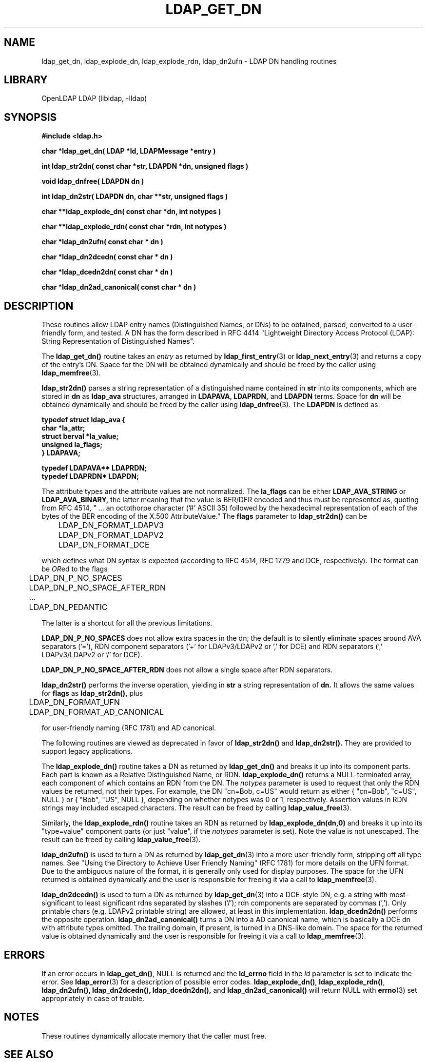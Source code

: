 .lf 1 stdin
.TH LDAP_GET_DN 3 "2013/03/31" "OpenLDAP 2.4.35"
.\" $OpenLDAP$
.\" Copyright 1998-2013 The OpenLDAP Foundation All Rights Reserved.
.\" Copying restrictions apply.  See COPYRIGHT/LICENSE.
.SH NAME
ldap_get_dn, ldap_explode_dn, ldap_explode_rdn, ldap_dn2ufn \- LDAP DN handling routines
.SH LIBRARY
OpenLDAP LDAP (libldap, \-lldap)
.SH SYNOPSIS
.nf
.ft B
#include <ldap.h>
.LP
.ft B
char *ldap_get_dn( LDAP *ld, LDAPMessage *entry )
.LP
.ft B
int ldap_str2dn( const char *str, LDAPDN *dn, unsigned flags )
.LP
.ft B
void ldap_dnfree( LDAPDN dn )
.LP
.ft B
int ldap_dn2str( LDAPDN dn, char **str, unsigned flags )
.LP
.ft B
char **ldap_explode_dn( const char *dn, int notypes )
.LP
.ft B
char **ldap_explode_rdn( const char *rdn, int notypes )
.LP
.ft B
char *ldap_dn2ufn( const char * dn )
.LP
.ft B
char *ldap_dn2dcedn( const char * dn )
.LP
.ft B
char *ldap_dcedn2dn( const char * dn )
.LP
.ft B
char *ldap_dn2ad_canonical( const char * dn )
.SH DESCRIPTION
These routines allow LDAP entry names (Distinguished Names, or DNs)
to be obtained, parsed, converted to a user-friendly form, and tested.
A DN has the form described in
RFC 4414 "Lightweight Directory Access Protocol (LDAP):
String Representation of Distinguished Names".
.LP
The
.B ldap_get_dn()
routine takes an \fIentry\fP as returned by
.BR ldap_first_entry (3)
or
.BR ldap_next_entry (3)
and returns a copy of
the entry's DN.  Space for the DN will be obtained dynamically
and should be freed by the caller using 
.BR ldap_memfree (3).
.LP
.B ldap_str2dn()
parses a string representation of a distinguished name contained in
.B str
into its components,
which are stored in 
.B dn
as
.B ldap_ava 
structures, arranged in
.B LDAPAVA,
.B LDAPRDN,
and 
.B LDAPDN
terms.  Space for
.B dn
will be obtained dynamically and should be freed by the caller using
.BR ldap_dnfree (3).
The
.B LDAPDN
is defined as:
.nf
.ft B

typedef struct ldap_ava {
    char *la_attr;
    struct berval *la_value;
    unsigned la_flags;
} LDAPAVA;

typedef LDAPAVA** LDAPRDN;
typedef LDAPRDN* LDAPDN;

.ft
.fi
The attribute types and the attribute values are not normalized.
The
.B la_flags
can be either
.B LDAP_AVA_STRING
or
.B LDAP_AVA_BINARY,
the latter meaning that the value is BER/DER encoded and thus must
be represented as, quoting from RFC 4514, " ... an
octothorpe character ('#' ASCII 35) followed by the hexadecimal
representation of each of the bytes of the BER encoding of the X.500
AttributeValue."
The
.B flags
parameter to
.B ldap_str2dn()
can be
.LP
.nf
	LDAP_DN_FORMAT_LDAPV3
	LDAP_DN_FORMAT_LDAPV2
	LDAP_DN_FORMAT_DCE

.fi
which defines what DN syntax is expected (according to RFC 4514, 
RFC 1779 and DCE, respectively).
The format can be \fIOR\fPed to the flags
.LP
.nf
	LDAP_DN_P_NO_SPACES
	LDAP_DN_P_NO_SPACE_AFTER_RDN
	...
	LDAP_DN_PEDANTIC

.fi
The latter is a shortcut for all the previous limitations.
.LP
.B LDAP_DN_P_NO_SPACES
does not allow extra spaces in the dn; the default is to silently
eliminate spaces around AVA separators ('='), RDN component separators
('+' for LDAPv3/LDAPv2 or ',' for DCE) and RDN separators 
(',' LDAPv3/LDAPv2 or '/' for DCE).
.LP
.B LDAP_DN_P_NO_SPACE_AFTER_RDN
does not allow a single space after RDN separators.
.LP
.B ldap_dn2str()
performs the inverse operation, yielding in 
.B str
a string representation of 
.B dn.
It allows the same values for
.B flags 
as
.B ldap_str2dn(),
plus
.LP
.nf
	LDAP_DN_FORMAT_UFN
	LDAP_DN_FORMAT_AD_CANONICAL

.fi
for user-friendly naming (RFC 1781) and AD canonical.
.LP
The following routines are viewed as deprecated in favor of
.B ldap_str2dn()
and
.BR ldap_dn2str().
They are provided to support legacy applications.
.LP
The
.B ldap_explode_dn()
routine takes a DN as returned by
.B ldap_get_dn()
and breaks it up into its component parts.  Each part is known as a
Relative Distinguished Name, or RDN.
.B ldap_explode_dn()
returns a
NULL-terminated array, each component of which contains an RDN from the
DN.  The \fInotypes\fP parameter is used to request that only the RDN
values be returned, not their types.  For example, the DN "cn=Bob,
c=US" would return as either { "cn=Bob", "c=US", NULL } or { "Bob",
"US", NULL }, depending on whether notypes was 0 or 1, respectively.
Assertion values in RDN strings may included escaped characters.
The result can be freed by calling
.BR ldap_value_free (3).
.LP
Similarly, the
.B ldap_explode_rdn()
routine takes an RDN as returned by
.B ldap_explode_dn(dn,0)
and breaks it up into its "type=value" component parts (or just "value",
if the \fInotypes\fP parameter is set).  Note the value is not
unescaped.  The result can be freed by calling
.BR ldap_value_free (3).
.LP
.B ldap_dn2ufn()
is used to turn a DN as returned by
.BR ldap_get_dn (3)
into a more user-friendly form, stripping off all type names.  See
"Using the Directory to Achieve User Friendly Naming" (RFC 1781)
for more details on the UFN format.  Due to the ambiguous nature
of the format, it is generally only used for display purposes.
The space for the UFN returned is obtained dynamically and the user
is responsible for freeing it via a call to
.BR ldap_memfree (3).
.LP
.B ldap_dn2dcedn()
is used to turn a DN as returned by
.BR ldap_get_dn (3)
into a DCE-style DN, e.g. a string with most-significant to least 
significant rdns separated by slashes ('/'); rdn components
are separated by commas (',').
Only printable chars (e.g. LDAPv2 printable string) are allowed,
at least in this implementation.
.B ldap_dcedn2dn()
performs the opposite operation.
.B ldap_dn2ad_canonical()
turns a DN into a AD canonical name, which is basically a DCE dn
with attribute types omitted.
The trailing domain, if present, is turned in a DNS-like domain.
The space for the returned value is obtained dynamically and the user
is responsible for freeing it via a call to
.BR ldap_memfree (3).
.SH ERRORS
If an error occurs in
.BR ldap_get_dn() ,
NULL is returned and the
.B ld_errno
field in the \fIld\fP parameter is set to indicate the error.  See
.BR ldap_error (3)
for a description of possible error codes.
.BR ldap_explode_dn() ,
.BR ldap_explode_rdn() ,
.B ldap_dn2ufn(),
.B ldap_dn2dcedn(),
.B ldap_dcedn2dn(),
and
.B ldap_dn2ad_canonical()
will return NULL with
.BR errno (3)
set appropriately in case of trouble.
.SH NOTES
These routines dynamically allocate memory that the caller must free.
.SH SEE ALSO
.BR ldap (3),
.BR ldap_error (3),
.BR ldap_first_entry (3),
.BR ldap_memfree (3),
.BR ldap_value_free (3)
.SH ACKNOWLEDGEMENTS
.lf 1 ./../Project
.\" Shared Project Acknowledgement Text
.B "OpenLDAP Software"
is developed and maintained by The OpenLDAP Project <http://www.openldap.org/>.
.B "OpenLDAP Software"
is derived from University of Michigan LDAP 3.3 Release.  
.lf 247 stdin
